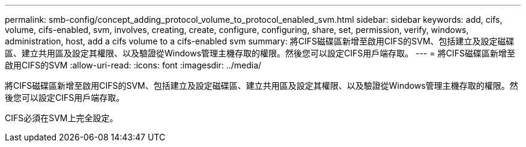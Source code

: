 ---
permalink: smb-config/concept_adding_protocol_volume_to_protocol_enabled_svm.html 
sidebar: sidebar 
keywords: add, cifs, volume, cifs-enabled, svm, involves, creating, create, configure, configuring, share, set, permission, verify, windows, administration, host, add a cifs volume to a cifs-enabled svm 
summary: 將CIFS磁碟區新增至啟用CIFS的SVM、包括建立及設定磁碟區、建立共用區及設定其權限、以及驗證從Windows管理主機存取的權限。然後您可以設定CIFS用戶端存取。 
---
= 將CIFS磁碟區新增至啟用CIFS的SVM
:allow-uri-read: 
:icons: font
:imagesdir: ../media/


[role="lead"]
將CIFS磁碟區新增至啟用CIFS的SVM、包括建立及設定磁碟區、建立共用區及設定其權限、以及驗證從Windows管理主機存取的權限。然後您可以設定CIFS用戶端存取。

CIFS必須在SVM上完全設定。
